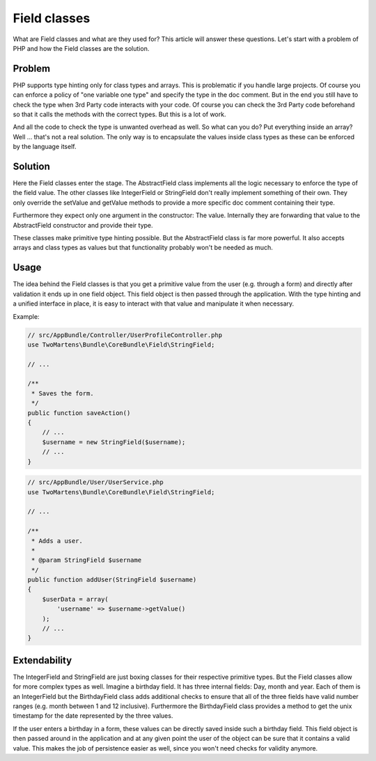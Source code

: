 .. index::
    single: Field classes

Field classes
=============

What are Field classes and what are they used for? This article will answer
these questions. Let's start with a problem of PHP and how the Field
classes are the solution.

Problem
-------

PHP supports type hinting only for class types and arrays. This is
problematic if you handle large projects. Of course you can enforce
a policy of "one variable one type" and specify the type in the doc
comment. But in the end you still have to check the type when 3rd Party
code interacts with your code. Of course you can check the 3rd Party code
beforehand so that it calls the methods with the correct types. But this
is a lot of work.

And all the code to check the type is unwanted overhead as well. So
what can you do? Put everything inside an array? Well ... that's not a
real solution. The only way is to encapsulate the values inside class
types as these can be enforced by the language itself.

Solution
--------

Here the Field classes enter the stage. The AbstractField class implements
all the logic necessary to enforce the type of the field value. The
other classes like IntegerField or StringField don't really implement
something of their own. They only override the setValue and getValue
methods to provide a more specific doc comment containing their type.

Furthermore they expect only one argument in the constructor: The value.
Internally they are forwarding that value to the AbstractField constructor
and provide their type.

These classes make primitive type hinting possible. But the AbstractField
class is far more powerful. It also accepts arrays and class types as
values but that functionality probably won't be needed as much.

Usage
-----

The idea behind the Field classes is that you get a primitive value
from the user (e.g. through a form) and directly after validation it
ends up in one field object. This field object is then passed through
the application. With the type hinting and a unified interface in place,
it is easy to interact with that value and manipulate it when necessary.

Example:

.. code-block:: php

    // src/AppBundle/Controller/UserProfileController.php
    use TwoMartens\Bundle\CoreBundle\Field\StringField;

    // ...

    /**
     * Saves the form.
     */
    public function saveAction()
    {
        // ...
        $username = new StringField($username);
        // ...
    }

.. code-block:: php

    // src/AppBundle/User/UserService.php
    use TwoMartens\Bundle\CoreBundle\Field\StringField;

    // ...

    /**
     * Adds a user.
     *
     * @param StringField $username
     */
    public function addUser(StringField $username)
    {
        $userData = array(
            'username' => $username->getValue()
        );
        // ...
    }

Extendability
-------------

The IntegerField and StringField are just boxing classes for their
respective primitive types. But the Field classes allow for more complex
types as well. Imagine a birthday field. It has three internal fields:
Day, month and year. Each of them is an IntegerField but the BirthdayField
class adds additional checks to ensure that all of the three fields have
valid number ranges (e.g. month between 1 and 12 inclusive). Furthermore
the BirthdayField class provides a method to get the unix timestamp for
the date represented by the three values.

If the user enters a birthday in a form, these values can be directly
saved inside such a birthday field. This field object is then passed
around in the application and at any given point the user of the object
can be sure that it contains a valid value. This makes the job of
persistence easier as well, since you won't need checks for validity
anymore.
